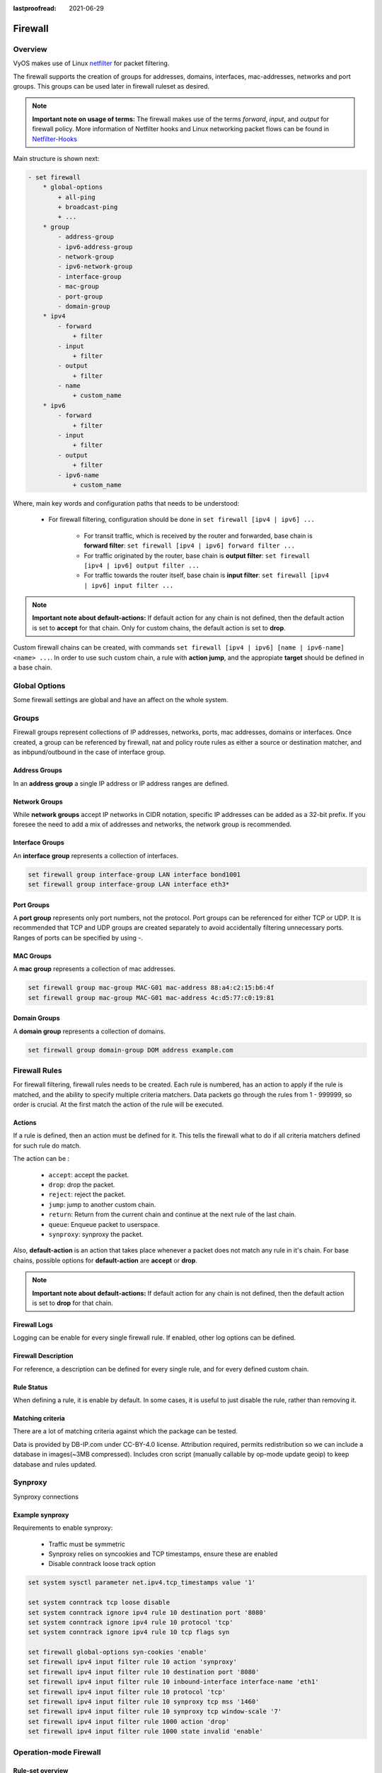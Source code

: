 :lastproofread: 2021-06-29

.. _firewall:

########
Firewall
########

********
Overview
********

VyOS makes use of Linux `netfilter <https://netfilter.org/>`_ for packet
filtering.

The firewall supports the creation of groups for addresses, domains,
interfaces, mac-addresses, networks and port groups. This groups can be used
later in firewall ruleset as desired.

.. note:: **Important note on usage of terms:**
   The firewall makes use of the terms `forward`, `input`, and `output`
   for firewall policy. More information of Netfilter hooks and Linux
   networking packet flows can be found in `Netfilter-Hooks
   <https://wiki.nftables.org/wiki-nftables/index.php/Netfilter_hooks>`_


Main structure is shown next:

.. code-block:: none

   - set firewall
       * global-options
           + all-ping
           + broadcast-ping
           + ...
       * group
           - address-group
           - ipv6-address-group
           - network-group
           - ipv6-network-group
           - interface-group
           - mac-group
           - port-group
           - domain-group
       * ipv4
           - forward
               + filter
           - input
               + filter
           - output
               + filter
           - name
               + custom_name
       * ipv6
           - forward
               + filter
           - input
               + filter
           - output
               + filter
           - ipv6-name
               + custom_name

Where, main key words and configuration paths that needs to be understood:

   * For firewall filtering, configuration should be done in ``set firewall
     [ipv4 | ipv6] ...``

      * For transit traffic, which is received by the router and forwarded,
        base chain is **forward filter**: ``set firewall [ipv4 | ipv6]
        forward filter ...``

      * For traffic originated by the router, base chain is **output filter**:
        ``set firewall [ipv4 | ipv6] output filter ...``

      * For traffic towards the router itself, base chain is **input filter**:
        ``set firewall [ipv4 | ipv6] input filter ...``

.. note:: **Important note about default-actions:**
   If default action for any chain is not defined, then the default
   action is set to **accept** for that chain. Only for custom chains,
   the default action is set to **drop**.

Custom firewall chains can be created, with commands
``set firewall [ipv4 | ipv6] [name | ipv6-name] <name> ...``. In order to use
such custom chain, a rule with **action jump**, and the appropiate **target**
should be defined in a base chain.

**************
Global Options
**************

Some firewall settings are global and have an affect on the whole system.

.. cfgcmd:: set firewall global-options all-ping [enable | disable]

   By default, when VyOS receives an ICMP echo request packet destined for
   itself, it will answer with an ICMP echo reply, unless you avoid it
   through its firewall.

   With the firewall you can set rules to accept, drop or reject ICMP in,
   out or local traffic. You can also use the general **firewall all-ping**
   command. This command affects only to LOCAL (packets destined for your
   VyOS system), not to IN or OUT traffic.

   .. note:: **firewall global-options all-ping** affects only to LOCAL
      and it always behaves in the most restrictive way

   .. code-block:: none

      set firewall global-options all-ping enable

   When the command above is set, VyOS will answer every ICMP echo request
   addressed to itself, but that will only happen if no other rule is
   applied dropping or rejecting local echo requests. In case of conflict,
   VyOS will not answer ICMP echo requests.

   .. code-block:: none

      set firewall global-options all-ping disable

   When the command above is set, VyOS will answer no ICMP echo request
   addressed to itself at all, no matter where it comes from or whether
   more specific rules are being applied to accept them.

.. cfgcmd:: set firewall global-options broadcast-ping [enable | disable]

   This setting enable or disable the response of icmp broadcast
   messages. The following system parameter will be altered:

   * ``net.ipv4.icmp_echo_ignore_broadcasts``

.. cfgcmd:: set firewall global-options ip-src-route [enable | disable]
.. cfgcmd:: set firewall global-options ipv6-src-route [enable | disable]

   This setting handle if VyOS accept packets with a source route
   option. The following system parameter will be altered:

   * ``net.ipv4.conf.all.accept_source_route``
   * ``net.ipv6.conf.all.accept_source_route``

.. cfgcmd:: set firewall global-options receive-redirects [enable | disable]
.. cfgcmd:: set firewall global-options ipv6-receive-redirects
   [enable | disable]

   enable or disable of ICMPv4 or ICMPv6 redirect messages accepted
   by VyOS. The following system parameter will be altered:

   * ``net.ipv4.conf.all.accept_redirects``
   * ``net.ipv6.conf.all.accept_redirects``

.. cfgcmd:: set firewall global-options send-redirects [enable | disable]

   enable or disable ICMPv4 redirect messages send by VyOS
   The following system parameter will be altered:

   * ``net.ipv4.conf.all.send_redirects``

.. cfgcmd:: set firewall global-options log-martians [enable | disable]

   enable or disable the logging of martian IPv4 packets.
   The following system parameter will be altered:

   * ``net.ipv4.conf.all.log_martians``

.. cfgcmd:: set firewall global-options source-validation
   [strict | loose | disable]

   Set the IPv4 source validation mode.
   The following system parameter will be altered:

   * ``net.ipv4.conf.all.rp_filter``

.. cfgcmd:: set firewall global-options syn-cookies [enable | disable]

   Enable or Disable if VyOS use IPv4 TCP SYN Cookies.
   The following system parameter will be altered:

   * ``net.ipv4.tcp_syncookies``

.. cfgcmd:: set firewall global-options twa-hazards-protection
   [enable | disable]

   Enable or Disable VyOS to be :rfc:`1337` conform.
   The following system parameter will be altered:

   * ``net.ipv4.tcp_rfc1337``

******
Groups
******

Firewall groups represent collections of IP addresses, networks, ports,
mac addresses, domains or interfaces. Once created, a group can be referenced
by firewall, nat and policy route rules as either a source or destination
matcher, and as inbpund/outbound in the case of interface group.

Address Groups
==============

In an **address group** a single IP address or IP address ranges are
defined.

.. cfgcmd::  set firewall group address-group <name> address [address |
   address range]
.. cfgcmd::  set firewall group ipv6-address-group <name> address <address>

   Define a IPv4 or a IPv6 address group

   .. code-block:: none

      set firewall group address-group ADR-INSIDE-v4 address 192.168.0.1
      set firewall group address-group ADR-INSIDE-v4 address 10.0.0.1-10.0.0.8
      set firewall group ipv6-address-group ADR-INSIDE-v6 address 2001:db8::1

.. cfgcmd::  set firewall group address-group <name> description <text>
.. cfgcmd::  set firewall group ipv6-address-group <name> description <text>

   Provide a IPv4 or IPv6 address group description

Network Groups
==============

While **network groups** accept IP networks in CIDR notation, specific
IP addresses can be added as a 32-bit prefix. If you foresee the need
to add a mix of addresses and networks, the network group is
recommended.

.. cfgcmd::  set firewall group network-group <name> network <CIDR>
.. cfgcmd::  set firewall group ipv6-network-group <name> network <CIDR>

   Define a IPv4 or IPv6 Network group.

   .. code-block:: none

      set firewall group network-group NET-INSIDE-v4 network 192.168.0.0/24
      set firewall group network-group NET-INSIDE-v4 network 192.168.1.0/24
      set firewall group ipv6-network-group NET-INSIDE-v6 network 2001:db8::/64

.. cfgcmd::  set firewall group network-group <name> description <text>
.. cfgcmd::  set firewall group ipv6-network-group <name> description <text>

   Provide an IPv4 or IPv6 network group description.

Interface Groups
================

An **interface group** represents a collection of interfaces.

.. cfgcmd::  set firewall group interface-group <name> interface <text>

   Define an interface group. Wildcard are accepted too.

.. code-block:: none

      set firewall group interface-group LAN interface bond1001
      set firewall group interface-group LAN interface eth3*

.. cfgcmd::  set firewall group interface-group <name> description <text>

   Provide an interface group description

Port Groups
===========

A **port group** represents only port numbers, not the protocol. Port
groups can be referenced for either TCP or UDP. It is recommended that
TCP and UDP groups are created separately to avoid accidentally
filtering unnecessary ports. Ranges of ports can be specified by using
`-`.

.. cfgcmd:: set firewall group port-group <name> port
   [portname | portnumber | startport-endport]

   Define a port group. A port name can be any name defined in
   /etc/services. e.g.: http

   .. code-block:: none

      set firewall group port-group PORT-TCP-SERVER1 port http
      set firewall group port-group PORT-TCP-SERVER1 port 443
      set firewall group port-group PORT-TCP-SERVER1 port 5000-5010

.. cfgcmd:: set firewall group port-group <name> description <text>

   Provide a port group description.

MAC Groups
==========

A **mac group** represents a collection of mac addresses.

.. cfgcmd::  set firewall group mac-group <name> mac-address <mac-address>

   Define a mac group.

.. code-block:: none

      set firewall group mac-group MAC-G01 mac-address 88:a4:c2:15:b6:4f
      set firewall group mac-group MAC-G01 mac-address 4c:d5:77:c0:19:81

.. cfgcmd:: set firewall group mac-group <name> description <text>

   Provide a mac group description.

Domain Groups
=============

A **domain group** represents a collection of domains.

.. cfgcmd::  set firewall group domain-group <name> address <domain>

   Define a domain group.

.. code-block:: none

      set firewall group domain-group DOM address example.com

.. cfgcmd:: set firewall group domain-group <name> description <text>

   Provide a domain group description.

**************
Firewall Rules
**************

For firewall filtering, firewall rules needs to be created. Each rule is
numbered, has an action to apply if the rule is matched, and the ability
to specify multiple criteria matchers. Data packets go through the rules
from 1 - 999999, so order is crucial. At the first match the action of the
rule will be executed.

Actions
=======

If a rule is defined, then an action must be defined for it. This tells the
firewall what to do if all criteria matchers defined for such rule do match.

The action can be :

   * ``accept``: accept the packet.

   * ``drop``: drop the packet.

   * ``reject``: reject the packet.

   * ``jump``: jump to another custom chain.

   * ``return``: Return from the current chain and continue at the next rule
     of the last chain.

   * ``queue``: Enqueue packet to userspace.

   * ``synproxy``: synproxy the packet.

.. cfgcmd:: set firewall [ipv4 | ipv6] forward filter rule <1-999999> action
   [accept | drop | jump | queue | reject | return | synproxy]
.. cfgcmd:: set firewall [ipv4 | ipv6] input filter rule <1-999999> action
   [accept | drop | jump | queue | reject | return | synproxy]
.. cfgcmd:: set firewall [ipv4 | ipv6] output filter rule <1-999999> action
   [accept | drop | jump | queue | reject | return]
.. cfgcmd:: set firewall ipv4 name <name> rule <1-999999> action
   [accept | drop | jump | queue | reject | return]
.. cfgcmd:: set firewall ipv6 ipv6-name <name> rule <1-999999> action
   [accept | drop | jump | queue | reject | return]

   This required setting defines the action of the current rule. If action is
   set to jump, then jump-target is also needed.

.. cfgcmd:: set firewall [ipv4 | ipv6] forward filter rule <1-999999>
   jump-target <text>
.. cfgcmd:: set firewall [ipv4 | ipv6] input filter rule <1-999999>
   jump-target <text>
.. cfgcmd:: set firewall [ipv4 | ipv6] output filter rule <1-999999>
   jump-target <text>
.. cfgcmd:: set firewall ipv4 name <name> rule <1-999999>
   jump-target <text>
.. cfgcmd:: set firewall ipv6 ipv6-name <name> rule <1-999999>
   jump-target <text>

   To be used only when action is set to jump. Use this command to specify
   jump target.

Also, **default-action** is an action that takes place whenever a packet does
not match any rule in it's chain. For base chains, possible options for
**default-action** are **accept** or **drop**. 

.. cfgcmd:: set firewall [ipv4 | ipv6] forward filter default-action
   [accept | drop]
.. cfgcmd:: set firewall [ipv4 | ipv6] input filter default-action
   [accept | drop]
.. cfgcmd:: set firewall [ipv4 | ipv6] output filter default-action
   [accept | drop]
.. cfgcmd:: set firewall ipv4 name <name> default-action
   [accept | drop | jump | queue | reject | return]
.. cfgcmd:: set firewall ipv6 ipv6-name <name> default-action
   [accept | drop | jump | queue | reject | return]

   This set the default action of the rule-set if no rule matched a packet
   criteria. If defacult-action is set to ``jump``, then
   ``default-jump-target`` is also needed. Note that for base chains, default
   action can only be set to ``accept`` or ``drop``, while on custom chain,
   more actions are available.

.. cfgcmd:: set firewall name <name> default-jump-target <text>
.. cfgcmd:: set firewall ipv6-name <name> default-jump-target <text>

   To be used only when ``defult-action`` is set to ``jump``. Use this
   command to specify jump target for default rule.

.. note:: **Important note about default-actions:**
   If default action for any chain is not defined, then the default
   action is set to **drop** for that chain.


Firewall Logs
=============

Logging can be enable for every single firewall rule. If enabled, other
log options can be defined. 

.. cfgcmd:: set firewall [ipv4 | ipv6] forward filter rule <1-999999> log
   [disable | enable]
.. cfgcmd:: set firewall [ipv4 | ipv6] input filter rule <1-999999> log
   [disable | enable]
.. cfgcmd:: set firewall [ipv4 | ipv6] output filter rule <1-999999> log
   [disable | enable]
.. cfgcmd:: set firewall ipv4 name <name> rule <1-999999> log
   [disable | enable]
.. cfgcmd:: set firewall ipv6 ipv6-name <name> rule <1-999999> log
   [disable | enable]

   Enable or disable logging for the matched packet.

.. cfgcmd:: set firewall ipv4 name <name> enable-default-log
.. cfgcmd:: set firewall ipv6 ipv6-name <name> enable-default-log

   Use this command to enable the logging of the default action on
   custom chains.

.. cfgcmd:: set firewall [ipv4 | ipv6] forward filter rule <1-999999>
   log-options level [emerg | alert | crit | err | warn | notice
   | info | debug]
.. cfgcmd:: set firewall [ipv4 | ipv6] input filter rule <1-999999>
   log-options level [emerg | alert | crit | err | warn | notice
   | info | debug]
.. cfgcmd:: set firewall [ipv4 | ipv6] output filter rule <1-999999>
   log-options level [emerg | alert | crit | err | warn | notice
   | info | debug]
.. cfgcmd:: set firewall ipv4 name <name> rule <1-999999>
   log-options level [emerg | alert | crit | err | warn | notice
   | info | debug]
.. cfgcmd:: set firewall ipv6 ipv6-name <name> rule <1-999999>
   log-options level [emerg | alert | crit | err | warn | notice
   | info | debug]

   Define log-level. Only applicable if rule log is enable.

.. cfgcmd:: set firewall [ipv4 | ipv6] forward filter rule <1-999999>
   log-options group <0-65535>
.. cfgcmd:: set firewall [ipv4 | ipv6] input filter rule <1-999999>
   log-options group <0-65535>
.. cfgcmd:: set firewall [ipv4 | ipv6] output filter rule <1-999999>
   log-options group <0-65535>
.. cfgcmd:: set firewall ipv4 name <name> rule <1-999999>
   log-options group <0-65535>
.. cfgcmd:: set firewall ipv6 ipv6-name <name> rule <1-999999>
   log-options group <0-65535>

   Define log group to send message to. Only applicable if rule log is enable.

.. cfgcmd:: set firewall [ipv4 | ipv6] forward filter rule <1-999999>
   log-options snapshot-length <0-9000>
.. cfgcmd:: set firewall [ipv4 | ipv6] input filter rule <1-999999>
   log-options snapshot-length <0-9000>
.. cfgcmd:: set firewall [ipv4 | ipv6] output filter rule <1-999999>
   log-options snapshot-length <0-9000>
.. cfgcmd:: set firewall ipv4 name <name> rule <1-999999>
   log-options snapshot-length <0-9000>
.. cfgcmd:: set firewall ipv6 ipv6-name <name> rule <1-999999>
   log-options snapshot-length <0-9000>

   Define length of packet payload to include in netlink message. Only
   applicable if rule log is enable and log group is defined.

.. cfgcmd:: set firewall [ipv4 | ipv6] forward filter rule <1-999999>
   log-options queue-threshold <0-65535>
.. cfgcmd:: set firewall [ipv4 | ipv6] input filter rule <1-999999>
   log-options queue-threshold <0-65535>
.. cfgcmd:: set firewall [ipv4 | ipv6] output filter rule <1-999999>
   log-options queue-threshold <0-65535>
.. cfgcmd:: set firewall ipv4 name <name> rule <1-999999>
   log-options queue-threshold <0-65535>
.. cfgcmd:: set firewall ipv6 ipv6-name <name> rule <1-999999>
   log-options queue-threshold <0-65535>

   Define number of packets to queue inside the kernel before sending them to
   userspace. Only applicable if rule log is enable and log group is defined.


Firewall Description
====================

For reference, a description can be defined for every single rule, and for
every defined custom chain.

.. cfgcmd:: set firewall ipv4 name <name> description <text>
.. cfgcmd:: set firewall ipv6 ipv6-name <name> description <text>

   Provide a rule-set description to a custom firewall chain.

.. cfgcmd:: set firewall [ipv4 | ipv6] forward filter rule <1-999999>
   description <text>
.. cfgcmd:: set firewall [ipv4 | ipv6] input filter rule <1-999999>
   description <text>
.. cfgcmd:: set firewall [ipv4 | ipv6] output filter rule <1-999999>
   description <text>

.. cfgcmd:: set firewall ipv4 name <name> rule <1-999999> description <text>
.. cfgcmd:: set firewall ipv6 ipv6-name <name> rule <1-999999> description <text>

   Provide a description for each rule.


Rule Status
===========

When defining a rule, it is enable by default. In some cases, it is useful to
just disable the rule, rather than removing it.

.. cfgcmd:: set firewall [ipv4 | ipv6] forward filter rule <1-999999> disable
.. cfgcmd:: set firewall [ipv4 | ipv6] input filter rule <1-999999> disable
.. cfgcmd:: set firewall [ipv4 | ipv6] output filter rule <1-999999> disable
.. cfgcmd:: set firewall ipv4 name <name> rule <1-999999> disable
.. cfgcmd:: set firewall ipv6 ipv6-name <name> rule <1-999999> disable

   Command for disabling a rule but keep it in the configuration.


Matching criteria
=================

There are a lot of matching criteria against which the package can be tested.

.. cfgcmd:: set firewall [ipv4 | ipv6] forward filter rule <1-999999>
   connection-status nat [destination | source]
.. cfgcmd:: set firewall [ipv4 | ipv6] input filter rule <1-999999>
   connection-status nat [destination | source]
.. cfgcmd:: set firewall [ipv4 | ipv6] output filter rule <1-999999>
   connection-status nat [destination | source]
.. cfgcmd:: set firewall ipv4 name <name> rule <1-999999>
   connection-status nat [destination | source]
.. cfgcmd:: set firewall ipv6 ipv6-name <name> rule <1-999999>
   connection-status nat [destination | source]

   Match criteria based on nat connection status.

.. cfgcmd:: set firewall [ipv4 | ipv6] forward filter rule <1-999999>
   connection-mark <1-2147483647>
.. cfgcmd:: set firewall [ipv4 | ipv6] input filter rule <1-999999>
   connection-mark <1-2147483647>
.. cfgcmd:: set firewall [ipv4 | ipv6] output filter rule <1-999999>
   connection-mark <1-2147483647>
.. cfgcmd:: set firewall ipv4 name <name> rule <1-999999>
   connection-mark <1-2147483647>
.. cfgcmd:: set firewall ipv6 ipv6-name <name> rule <1-999999>
   connection-mark <1-2147483647>

   Match criteria based on connection mark.

.. cfgcmd:: set firewall [ipv4 | ipv6] forward filter rule <1-999999>
   source address [address | addressrange | CIDR]
.. cfgcmd:: set firewall [ipv4 | ipv6] input filter rule <1-999999>
   source address [address | addressrange | CIDR]
.. cfgcmd:: set firewall [ipv4 | ipv6] output filter rule <1-999999>
   source address [address | addressrange | CIDR]
.. cfgcmd:: set firewall ipv4 name <name> rule <1-999999>
   source address [address | addressrange | CIDR]
.. cfgcmd:: set firewall ipv6 ipv6-name <name> rule <1-999999>
   source address [address | addressrange | CIDR]

.. cfgcmd:: set firewall [ipv4 | ipv6] forward filter rule <1-999999>
   destination address [address | addressrange | CIDR]
.. cfgcmd:: set firewall [ipv4 | ipv6] input filter rule <1-999999>
   destination address [address | addressrange | CIDR]
.. cfgcmd:: set firewall [ipv4 | ipv6] output filter rule <1-999999>
   destination address [address | addressrange | CIDR]
.. cfgcmd:: set firewall ipv4 name <name> rule <1-999999>
   destination address [address | addressrange | CIDR]
.. cfgcmd:: set firewall ipv6 ipv6-name <name> rule <1-999999>
   destination address [address | addressrange | CIDR]

   Match criteria based on source and/or destination address. This is similar
   to the network groups part, but here you are able to negate the matching
   addresses.

   .. code-block:: none

      set firewall ipv4 name FOO rule 50 source address 192.0.2.10-192.0.2.11
      # with a '!' the rule match everything except the specified subnet
      set firewall ipv4 input filter FOO rule 51 source address !203.0.113.0/24
      set firewall ipv6 ipv6-name FOO rule 100 source address 2001:db8::202

.. cfgcmd:: set firewall [ipv4 | ipv6] forward filter rule <1-999999>
   source address-mask [address]
.. cfgcmd:: set firewall [ipv4 | ipv6] input filter rule <1-999999>
   source address-mask [address]
.. cfgcmd:: set firewall [ipv4 | ipv6] output filter rule <1-999999>
   source address-mask [address]
.. cfgcmd:: set firewall ipv4 name <name> rule <1-999999>
   source address-mask [address]
.. cfgcmd:: set firewall ipv6 ipv6-name <name> rule <1-999999>
   source address-mask [address]

.. cfgcmd:: set firewall [ipv4 | ipv6] forward filter rule <1-999999>
   destination address-mask [address]
.. cfgcmd:: set firewall [ipv4 | ipv6] input filter rule <1-999999>
   destination address-mask [address]
.. cfgcmd:: set firewall [ipv4 | ipv6] output filter rule <1-999999>
   destination address-mask [address]
.. cfgcmd:: set firewall ipv4 name <name> rule <1-999999>
   destination address-mask [address]
.. cfgcmd:: set firewall ipv6 ipv6-name <name> rule <1-999999>
   destination address-mask [address]

   An arbitrary netmask can be applied to mask addresses to only match against
   a specific portion. This is particularly useful with IPv6 as rules will
   remain valid if the IPv6 prefix changes and the host
   portion of systems IPv6 address is static (for example, with SLAAC or
   `tokenised IPv6 addresses
   <https://datatracker.ietf.org/doc/id/draft-chown-6man-tokenised-ipv6-identifiers-02.txt>`_)
   
   This functions for both individual addresses and address groups.

   .. code-block:: none

      # Match any IPv6 address with the suffix ::0000:0000:0000:beef
      set firewall ipv6 forward filter rule 100 destination address ::beef
      set firewall ipv6 forward filter rule 100 destination address-mask ::ffff:ffff:ffff:ffff
      # Match any IPv4 address with `11` as the 2nd octet and `13` as the forth octet
      set firewall ipv4 name FOO rule 100 destination address 0.11.0.13
      set firewall ipv4 name FOO rule 100 destination address-mask 0.255.0.255
      # Address groups
      set firewall group ipv6-address-group WEBSERVERS address ::1000
      set firewall group ipv6-address-group WEBSERVERS address ::2000
      set firewall ipv6 forward filter rule 200 source group address-group WEBSERVERS
      set firewall ipv6 forward filter rule 200 source address-mask ::ffff:ffff:ffff:ffff

.. cfgcmd:: set firewall [ipv4 | ipv6] forward filter rule <1-999999>
   source fqdn <fqdn>
.. cfgcmd:: set firewall [ipv4 | ipv6] input filter rule <1-999999>
   source fqdn <fqdn>
.. cfgcmd:: set firewall [ipv4 | ipv6] output filter rule <1-999999>
   source fqdn <fqdn>
.. cfgcmd:: set firewall ipv4 name <name> rule <1-999999>
   source fqdn <fqdn>
.. cfgcmd:: set firewall ipv6 ipv6-name <name> rule <1-999999>
   source fqdn <fqdn>
.. cfgcmd:: set firewall [ipv4 | ipv6] forward filter rule <1-999999>
   destination fqdn <fqdn>
.. cfgcmd:: set firewall [ipv4 | ipv6] input filter rule <1-999999>
   destination fqdn <fqdn>
.. cfgcmd:: set firewall [ipv4 | ipv6] output filter rule <1-999999>
   destination fqdn <fqdn>
.. cfgcmd:: set firewall ipv4 name <name> rule <1-999999>
   destination fqdn <fqdn>
.. cfgcmd:: set firewall ipv6 ipv6-name <name> rule <1-999999>
   destination fqdn <fqdn>

   Specify a Fully Qualified Domain Name as source/destination matcher. Ensure
   router is able to resolve such dns query.

.. cfgcmd:: set firewall [ipv4 | ipv6] forward filter rule <1-999999>
   source geoip country-code <country>
.. cfgcmd:: set firewall [ipv4 | ipv6] input filter rule <1-999999>
   source geoip country-code <country>
.. cfgcmd:: set firewall [ipv4 | ipv6] output filter rule <1-999999>
   source geoip country-code <country>
.. cfgcmd:: set firewall ipv4 name <name> rule <1-999999>
   source geoip country-code <country>
.. cfgcmd:: set firewall ipv6 ipv6-name <name> rule <1-999999>
   source geoip country-code <country>

.. cfgcmd:: set firewall [ipv4 | ipv6] forward filter rule <1-999999>
   destination geoip country-code <country>
.. cfgcmd:: set firewall [ipv4 | ipv6] input filter rule <1-999999>
   destination geoip country-code <country>
.. cfgcmd:: set firewall [ipv4 | ipv6] output filter rule <1-999999>
   destination geoip country-code <country>
.. cfgcmd:: set firewall ipv4 name <name> rule <1-999999>
   destination geoip country-code <country>
.. cfgcmd:: set firewall ipv6 ipv6-name <name> rule <1-999999>
   destination geoip country-code <country>

.. cfgcmd:: set firewall [ipv4 | ipv6] forward filter rule <1-999999>
   source geoip inverse-match
.. cfgcmd:: set firewall [ipv4 | ipv6] input filter rule <1-999999>
   source geoip inverse-match
.. cfgcmd:: set firewall [ipv4 | ipv6] output filter rule <1-999999>
   source geoip inverse-match
.. cfgcmd:: set firewall ipv4 name <name> rule <1-999999>
   source geoip inverse-match
.. cfgcmd:: set firewall ipv6 ipv6-name <name> rule <1-999999>
   source geoip inverse-match

.. cfgcmd:: set firewall [ipv4 | ipv6] forward filter rule <1-999999>
   destination geoip inverse-match
.. cfgcmd:: set firewall [ipv4 | ipv6] input filter rule <1-999999>
   destination geoip inverse-match
.. cfgcmd:: set firewall [ipv4 | ipv6] output filter rule <1-999999>
   destination geoip inverse-match
.. cfgcmd:: set firewall ipv4 name <name> rule <1-999999>
   destination geoip inverse-match
.. cfgcmd:: set firewall ipv6 ipv6-name <name> rule <1-999999>
   destination geoip inverse-match

   Match IP addresses based on its geolocation. More info: `geoip matching
   <https://wiki.nftables.org/wiki-nftables/index.php/GeoIP_matching>`_.
   Use inverse-match to match anything except the given country-codes.

Data is provided by DB-IP.com under CC-BY-4.0 license. Attribution required,
permits redistribution so we can include a database in images(~3MB
compressed). Includes cron script (manually callable by op-mode update
geoip) to keep database and rules updated.


.. cfgcmd:: set firewall [ipv4 | ipv6] forward filter rule <1-999999>
   source mac-address <mac-address>
.. cfgcmd:: set firewall [ipv4 | ipv6] input filter rule <1-999999>
   source mac-address <mac-address>
.. cfgcmd:: set firewall [ipv4 | ipv6] output filter rule <1-999999>
   source mac-address <mac-address>
.. cfgcmd:: set firewall ipv4 name <name> rule <1-999999>
   source mac-address <mac-address>
.. cfgcmd:: set firewall ipv6 ipv6-name <name> rule <1-999999>
   source mac-address <mac-address>

   Only in the source criteria, you can specify a mac-address.

   .. code-block:: none

      set firewall ipv4 input filter rule 100 source mac-address 00:53:00:11:22:33
      set firewall ipv4 input filter rule 101 source mac-address !00:53:00:aa:12:34


.. cfgcmd:: set firewall [ipv4 | ipv6] forward filter rule <1-999999>
   source port [1-65535 | portname | start-end]
.. cfgcmd:: set firewall [ipv4 | ipv6] input filter rule <1-999999>
   source port [1-65535 | portname | start-end]
.. cfgcmd:: set firewall [ipv4 | ipv6] output filter rule <1-999999>
   source port [1-65535 | portname | start-end]
.. cfgcmd:: set firewall ipv4 name <name> rule <1-999999>
   source port [1-65535 | portname | start-end]
.. cfgcmd:: set firewall ipv6 ipv6-name <name> rule <1-999999>
   source port [1-65535 | portname | start-end]

.. cfgcmd:: set firewall [ipv4 | ipv6] forward filter rule <1-999999>
   destination port [1-65535 | portname | start-end]
.. cfgcmd:: set firewall [ipv4 | ipv6] input filter rule <1-999999>
   destination port [1-65535 | portname | start-end]
.. cfgcmd:: set firewall [ipv4 | ipv6] output filter rule <1-999999>
   destination port [1-65535 | portname | start-end]
.. cfgcmd:: set firewall ipv4 name <name> rule <1-999999>
   destination port [1-65535 | portname | start-end]
.. cfgcmd:: set firewall ipv6 ipv6-name <name> rule <1-999999>
   destination port [1-65535 | portname | start-end]

   A port can be set with a port number or a name which is here
   defined: ``/etc/services``.

   .. code-block:: none

      set firewall ipv4 forward filter rule 10 source port '22'
      set firewall ipv4 forward filter rule 11 source port '!http'
      set firewall ipv4 forward filter rule 12 source port 'https'

   Multiple source ports can be specified as a comma-separated list.
   The whole list can also be "negated" using ``!``. For example:

   .. code-block:: none

      set firewall ipv6 forward filter rule 10 source port '!22,https,3333-3338'

.. cfgcmd:: set firewall [ipv4 | ipv6] forward filter rule <1-999999>
   source group address-group <name | !name>
.. cfgcmd:: set firewall [ipv4 | ipv6] input filter rule <1-999999>
   source group address-group <name | !name>
.. cfgcmd:: set firewall [ipv4 | ipv6] output filter rule <1-999999>
   source group address-group <name | !name>
.. cfgcmd:: set firewall ipv4 name <name> rule <1-999999>
   source group address-group <name | !name>
.. cfgcmd:: set firewall ipv6 ipv6-name <name> rule <1-999999>
   source group address-group <name | !name>

.. cfgcmd:: set firewall [ipv4 | ipv6] forward filter rule <1-999999>
   destination group address-group <name | !name>
.. cfgcmd:: set firewall [ipv4 | ipv6] input filter rule <1-999999>
   destination group address-group <name | !name>
.. cfgcmd:: set firewall [ipv4 | ipv6] output filter rule <1-999999>
   destination group address-group <name | !name>
.. cfgcmd:: set firewall ipv4 name <name> rule <1-999999>
   destination group address-group <name | !name>
.. cfgcmd:: set firewall ipv6 ipv6-name <name> rule <1-999999>
   destination group address-group <name | !name>

   Use a specific address-group. Prepend character ``!`` for inverted matching
   criteria.

.. cfgcmd:: set firewall [ipv4 | ipv6] forward filter rule <1-999999>
   source group network-group <name | !name>
.. cfgcmd:: set firewall [ipv4 | ipv6] input filter rule <1-999999>
   source group network-group <name | !name>
.. cfgcmd:: set firewall [ipv4 | ipv6] output filter rule <1-999999>
   source group network-group <name | !name>
.. cfgcmd:: set firewall ipv4 name <name> rule <1-999999>
   source group network-group <name | !name>
.. cfgcmd:: set firewall ipv6 ipv6-name <name> rule <1-999999>
   source group network-group <name | !name>

.. cfgcmd:: set firewall [ipv4 | ipv6] forward filter rule <1-999999>
   destination group network-group <name | !name>
.. cfgcmd:: set firewall [ipv4 | ipv6] input filter rule <1-999999>
   destination group network-group <name | !name>
.. cfgcmd:: set firewall [ipv4 | ipv6] output filter rule <1-999999>
   destination group network-group <name | !name>
.. cfgcmd:: set firewall ipv4 name <name> rule <1-999999>
   destination group network-group <name | !name>
.. cfgcmd:: set firewall ipv6 ipv6-name <name> rule <1-999999>
   destination group network-group <name | !name>

   Use a specific network-group. Prepend character ``!`` for inverted matching
   criteria.

.. cfgcmd:: set firewall [ipv4 | ipv6] forward filter rule <1-999999>
   source group port-group <name | !name>
.. cfgcmd:: set firewall [ipv4 | ipv6] input filter rule <1-999999>
   source group port-group <name | !name>
.. cfgcmd:: set firewall [ipv4 | ipv6] output filter rule <1-999999>
   source group port-group <name | !name>
.. cfgcmd:: set firewall ipv4 name <name> rule <1-999999>
   source group port-group <name | !name>
.. cfgcmd:: set firewall ipv6 ipv6-name <name> rule <1-999999>
   source group port-group <name | !name>

.. cfgcmd:: set firewall [ipv4 | ipv6] forward filter rule <1-999999>
   destination group port-group <name | !name>
.. cfgcmd:: set firewall [ipv4 | ipv6] input filter rule <1-999999>
   destination group port-group <name | !name>
.. cfgcmd:: set firewall [ipv4 | ipv6] output filter rule <1-999999>
   destination group port-group <name | !name>
.. cfgcmd:: set firewall ipv4 name <name> rule <1-999999>
   destination group port-group <name | !name>
.. cfgcmd:: set firewall ipv6 ipv6-name <name> rule <1-999999>
   destination group port-group <name | !name>

   Use a specific port-group. Prepend character ``!`` for inverted matching
   criteria.

.. cfgcmd:: set firewall [ipv4 | ipv6] forward filter rule <1-999999>
   source group domain-group <name | !name>
.. cfgcmd:: set firewall [ipv4 | ipv6] input filter rule <1-999999>
   source group domain-group <name | !name>
.. cfgcmd:: set firewall [ipv4 | ipv6] output filter rule <1-999999>
   source group domain-group <name | !name>
.. cfgcmd:: set firewall ipv4 name <name> rule <1-999999>
   source group domain-group <name | !name>
.. cfgcmd:: set firewall ipv6 ipv6-name <name> rule <1-999999>
   source group domain-group <name | !name>

.. cfgcmd:: set firewall [ipv4 | ipv6] forward filter rule <1-999999>
   destination group domain-group <name | !name>
.. cfgcmd:: set firewall [ipv4 | ipv6] input filter rule <1-999999>
   destination group domain-group <name | !name>
.. cfgcmd:: set firewall [ipv4 | ipv6] output filter rule <1-999999>
   destination group domain-group <name | !name>
.. cfgcmd:: set firewall ipv4 name <name> rule <1-999999>
   destination group domain-group <name | !name>
.. cfgcmd:: set firewall ipv6 ipv6-name <name> rule <1-999999>
   destination group domain-group <name | !name>

   Use a specific domain-group. Prepend character ``!`` for inverted matching
   criteria.

.. cfgcmd:: set firewall [ipv4 | ipv6] forward filter rule <1-999999>
   source group mac-group <name | !name>
.. cfgcmd:: set firewall [ipv4 | ipv6] input filter rule <1-999999>
   source group mac-group <name | !name>
.. cfgcmd:: set firewall [ipv4 | ipv6] output filter rule <1-999999>
   source group mac-group <name | !name>
.. cfgcmd:: set firewall ipv4 name <name> rule <1-999999>
   source group mac-group <name | !name>
.. cfgcmd:: set firewall ipv6 ipv6-name <name> rule <1-999999>
   source group mac-group <name | !name>

.. cfgcmd:: set firewall [ipv4 | ipv6] forward filter rule <1-999999>
   destination group mac-group <name | !name>
.. cfgcmd:: set firewall [ipv4 | ipv6] input filter rule <1-999999>
   destination group mac-group <name | !name>
.. cfgcmd:: set firewall [ipv4 | ipv6] output filter rule <1-999999>
   destination group mac-group <name | !name>
.. cfgcmd:: set firewall ipv4 name <name> rule <1-999999>
   destination group mac-group <name | !name>
.. cfgcmd:: set firewall ipv6 ipv6-name <name> rule <1-999999>
   destination group mac-group <name | !name>

   Use a specific mac-group. Prepend character ``!`` for inverted matching
   criteria.

.. cfgcmd:: set firewall [ipv4 | ipv6] forward filter rule <1-999999>
   dscp [0-63 | start-end]
.. cfgcmd:: set firewall [ipv4 | ipv6] input filter rule <1-999999>
   dscp [0-63 | start-end]
.. cfgcmd:: set firewall [ipv4 | ipv6] output filter rule <1-999999>
   dscp [0-63 | start-end]
.. cfgcmd:: set firewall ipv4 name <name> rule <1-999999>
   dscp [0-63 | start-end]
.. cfgcmd:: set firewall ipv6 ipv6-name <name> rule <1-999999>
   dscp [0-63 | start-end]

.. cfgcmd:: set firewall [ipv4 | ipv6] forward filter rule <1-999999>
   dscp-exclude [0-63 | start-end]
.. cfgcmd:: set firewall [ipv4 | ipv6] input filter rule <1-999999>
   dscp-exclude [0-63 | start-end]
.. cfgcmd:: set firewall [ipv4 | ipv6] output filter rule <1-999999>
   dscp-exclude [0-63 | start-end]
.. cfgcmd:: set firewall ipv4 name <name> rule <1-999999>
   dscp-exclude [0-63 | start-end]
.. cfgcmd:: set firewall ipv6 ipv6-name <name> rule <1-999999>
   dscp-exclude [0-63 | start-end]

   Match based on dscp value.

.. cfgcmd:: set firewall [ipv4 | ipv6] forward filter rule <1-999999>
   fragment [match-frag | match-non-frag]
.. cfgcmd:: set firewall [ipv4 | ipv6] input filter rule <1-999999>
   fragment [match-frag | match-non-frag]
.. cfgcmd:: set firewall [ipv4 | ipv6] output filter rule <1-999999>
   fragment [match-frag | match-non-frag]
.. cfgcmd:: set firewall ipv4 name <name> rule <1-999999>
   fragment [match-frag | match-non-frag]
.. cfgcmd:: set firewall ipv6 ipv6-name <name> rule <1-999999>
   fragment [match-frag | match-non-frag]

   Match based on fragment criteria.

.. cfgcmd:: set firewall ipv4 forward filter rule <1-999999>
   icmp [code | type] <0-255>
.. cfgcmd:: set firewall ipv4 input filter rule <1-999999>
   icmp [code | type] <0-255>
.. cfgcmd:: set firewall ipv4 output filter rule <1-999999>
   icmp [code | type] <0-255>
.. cfgcmd:: set firewall ipv4 name <name> rule <1-999999>
   icmp [code | type] <0-255>
.. cfgcmd:: set firewall ipv6 forward filter rule <1-999999>
   icmpv6 [code | type] <0-255>
.. cfgcmd:: set firewall ipv6 input filter rule <1-999999>
   icmpv6 [code | type] <0-255>
.. cfgcmd:: set firewall ipv6 output filter rule <1-999999>
   icmpv6 [code | type] <0-255>
.. cfgcmd:: set firewall ipv6 ipv6-name <name> rule <1-999999>
   icmpv6 [code | type] <0-255>

   Match based on icmp|icmpv6 code and type.

.. cfgcmd:: set firewall ipv4 forward filter rule <1-999999>
   icmp type-name <text>
.. cfgcmd:: set firewall ipv4 input filter rule <1-999999>
   icmp type-name <text>
.. cfgcmd:: set firewall ipv4 output filter rule <1-999999>
   icmp type-name <text>
.. cfgcmd:: set firewall ipv4 name <name> rule <1-999999>
   icmp type-name <text>
.. cfgcmd:: set firewall ipv6 forward filter rule <1-999999>
   icmpv6 type-name <text>
.. cfgcmd:: set firewall ipv6 input filter rule <1-999999>
   icmpv6 type-name <text>
.. cfgcmd:: set firewall ipv6 output filter rule <1-999999>
   icmpv6 type-name <text>
.. cfgcmd:: set firewall ipv6 ipv6-name <name> rule <1-999999>
   icmpv6 type-name <text>

   Match based on icmp|icmpv6 type-name criteria. Use tab for information
   about what **type-name** criteria are supported.

.. cfgcmd:: set firewall [ipv4 | ipv6] forward filter rule <1-999999>
   inbound-interface <iface>
.. cfgcmd:: set firewall [ipv4 | ipv6] input filter rule <1-999999>
   inbound-interface <iface>
.. cfgcmd:: set firewall ipv4 name <name> rule <1-999999>
   inbound-interface <iface>
.. cfgcmd:: set firewall ipv6 ipv6-name <name> rule <1-999999>
   inbound-interface <iface>

   Match based on inbound interface. Wilcard ``*`` can be used.
   For example: ``eth2*``

.. cfgcmd:: set firewall [ipv4 | ipv6] forward filter rule <1-999999>
   outbound-interface <iface>
.. cfgcmd:: set firewall [ipv4 | ipv6] output filter rule <1-999999>
   outbound-interface <iface>
.. cfgcmd:: set firewall ipv4 name <name> rule <1-999999>
   outbound-interface <iface>
.. cfgcmd:: set firewall ipv6 ipv6-name <name> rule <1-999999>
   outbound-interface <iface>

   Match based on outbound interface. Wilcard ``*`` can be used.
   For example: ``eth2*``

.. cfgcmd:: set firewall [ipv4 | ipv6] forward filter rule <1-999999>
   ipsec [match-ipsec | match-none]
.. cfgcmd:: set firewall [ipv4 | ipv6] input filter rule <1-999999>
   ipsec [match-ipsec | match-none]
.. cfgcmd:: set firewall [ipv4 | ipv6] output filter rule <1-999999>
   ipsec [match-ipsec | match-none]
.. cfgcmd:: set firewall ipv4 name <name> rule <1-999999>
   ipsec [match-ipsec | match-none]
.. cfgcmd:: set firewall ipv6 ipv6-name <name> rule <1-999999>
   ipsec [match-ipsec | match-none]

   Match based on ipsec criteria.

.. cfgcmd:: set firewall [ipv4 | ipv6] forward filter rule <1-999999>
   limit burst <0-4294967295>
.. cfgcmd:: set firewall [ipv4 | ipv6] input filter rule <1-999999>
   limit burst <0-4294967295>
.. cfgcmd:: set firewall [ipv4 | ipv6] output filter rule <1-999999>
   limit burst <0-4294967295>
.. cfgcmd:: set firewall ipv4 name <name> rule <1-999999>
   limit burst <0-4294967295>
.. cfgcmd:: set firewall ipv6 ipv6-name <name> rule <1-999999>
   limit burst <0-4294967295>

   Match based on the maximum number of packets to allow in excess of rate.

.. cfgcmd:: set firewall [ipv4 | ipv6] forward filter rule <1-999999>
   limit rate <text>
.. cfgcmd:: set firewall [ipv4 | ipv6] input filter rule <1-999999>
   limit rate <text>
.. cfgcmd:: set firewall [ipv4 | ipv6] output filter rule <1-999999>
   limit rate <text>
.. cfgcmd:: set firewall ipv4 name <name> rule <1-999999>
   limit rate <text>
.. cfgcmd:: set firewall ipv6 ipv6-name <name> rule <1-999999>
   limit rate <text>

   Match based on the maximum average rate, specified as **integer/unit**.
   For example **5/minutes**

.. cfgcmd:: set firewall [ipv4 | ipv6] forward filter rule <1-999999>
   packet-length <text>
.. cfgcmd:: set firewall [ipv4 | ipv6] input filter rule <1-999999>
   packet-length <text>
.. cfgcmd:: set firewall [ipv4 | ipv6] output filter rule <1-999999>
   packet-length <text>
.. cfgcmd:: set firewall ipv4 name <name> rule <1-999999>
   packet-length <text>
.. cfgcmd:: set firewall ipv6 ipv6-name <name> rule <1-999999>
   packet-length <text>

.. cfgcmd:: set firewall [ipv4 | ipv6] forward filter rule <1-999999>
   packet-length-exclude <text>
.. cfgcmd:: set firewall [ipv4 | ipv6] input filter rule <1-999999>
   packet-length-exclude <text>
.. cfgcmd:: set firewall [ipv4 | ipv6] output filter rule <1-999999>
   packet-length-exclude <text>
.. cfgcmd:: set firewall ipv4 name <name> rule <1-999999>
   packet-length-exclude <text>
.. cfgcmd:: set firewall ipv6 ipv6-name <name> rule <1-999999>
   packet-length-exclude <text>

   Match based on packet length criteria. Multiple values from 1 to 65535
   and ranges are supported.

.. cfgcmd:: set firewall [ipv4 | ipv6] forward filter rule <1-999999>
   packet-type [broadcast | host | multicast | other]
.. cfgcmd:: set firewall [ipv4 | ipv6] input filter rule <1-999999>
   packet-type [broadcast | host | multicast | other]
.. cfgcmd:: set firewall [ipv4 | ipv6] output filter rule <1-999999>
   packet-type [broadcast | host | multicast | other]
.. cfgcmd:: set firewall ipv4 name <name> rule <1-999999>
   packet-type [broadcast | host | multicast | other]
.. cfgcmd:: set firewall ipv6 ipv6-name <name> rule <1-999999>
   packet-type [broadcast | host | multicast | other]

   Match based on packet type criteria.

.. cfgcmd:: set firewall [ipv4 | ipv6] forward filter rule <1-999999>
   protocol [<text> | <0-255> | all | tcp_udp]
.. cfgcmd:: set firewall [ipv4 | ipv6] input filter rule <1-999999>
   protocol [<text> | <0-255> | all | tcp_udp]
.. cfgcmd:: set firewall [ipv4 | ipv6] output filter rule <1-999999>
   protocol [<text> | <0-255> | all | tcp_udp]
.. cfgcmd:: set firewall ipv4 name <name> rule <1-999999>
   protocol [<text> | <0-255> | all | tcp_udp]
.. cfgcmd:: set firewall ipv6 ipv6-name <name> rule <1-999999>
   protocol [<text> | <0-255> | all | tcp_udp]

   Match a protocol criteria. A protocol number or a name which is here
   defined: ``/etc/protocols``.
   Special names are ``all`` for all protocols and ``tcp_udp`` for tcp and udp
   based packets. The ``!`` negate the selected protocol.

   .. code-block:: none

      set firewall ipv4 forward fitler rule 10 protocol tcp_udp
      set firewall ipv4 forward fitler rule 11 protocol !tcp_udp
      set firewall ipv6 input filter rule 10 protocol tcp

.. cfgcmd:: set firewall [ipv4 | ipv6] forward filter rule <1-999999>
   recent count <1-255>
.. cfgcmd:: set firewall [ipv4 | ipv6] input filter rule <1-999999>
   recent count <1-255>
.. cfgcmd:: set firewall [ipv4 | ipv6] output filter rule <1-999999>
   recent count <1-255>
.. cfgcmd:: set firewall ipv4 name <name> rule <1-999999>
   recent count <1-255>
.. cfgcmd:: set firewall ipv6 ipv6-name <name> rule <1-999999>
   recent count <1-255>

.. cfgcmd:: set firewall [ipv4 | ipv6] forward filter rule <1-999999>
   recent time [second | minute | hour]
.. cfgcmd:: set firewall [ipv4 | ipv6] input filter rule <1-999999>
   recent time [second | minute | hour]
.. cfgcmd:: set firewall [ipv4 | ipv6] output filter rule <1-999999>
   recent time [second | minute | hour]
.. cfgcmd:: set firewall ipv4 name <name> rule <1-999999>
   recent time [second | minute | hour]
.. cfgcmd:: set firewall ipv6 ipv6-name <name> rule <1-999999>
   recent time [second | minute | hour]

   Match bases on recently seen sources.

.. cfgcmd:: set firewall [ipv4 | ipv6] forward filter rule <1-999999>
   tcp flags <text>
.. cfgcmd:: set firewall [ipv4 | ipv6] input filter rule <1-999999>
   tcp flags <text>
.. cfgcmd:: set firewall [ipv4 | ipv6] output filter rule <1-999999>
   tcp flags <text>
.. cfgcmd:: set firewall ipv4 name <name> rule <1-999999>
   tcp flags <text>
.. cfgcmd:: set firewall ipv6 ipv6-name <name> rule <1-999999>
   tcp flags <text>

   Allowed values fpr TCP flags: ``SYN``, ``ACK``, ``FIN``, ``RST``, ``URG``,
   ``PSH``, ``ALL`` When specifying more than one flag, flags should be comma
   separated. The ``!`` negate the selected protocol.

   .. code-block:: none

      set firewall ipv4 input filter rule 10 tcp flags 'ACK'
      set firewall ipv4 input filter rule 12 tcp flags 'SYN'
      set firewall ipv4 input filter rule 13 tcp flags 'SYN,!ACK,!FIN,!RST'

.. cfgcmd:: set firewall [ipv4 | ipv6] forward filter rule <1-999999>
   state [established | invalid | new | related] [enable | disable]
.. cfgcmd:: set firewall [ipv4 | ipv6] input filter rule <1-999999>
   state [established | invalid | new | related] [enable | disable]
.. cfgcmd:: set firewall [ipv4 | ipv6] output filter rule <1-999999>
   state [established | invalid | new | related] [enable | disable]
.. cfgcmd:: set firewall ipv4 name <name> rule <1-999999>
   state [established | invalid | new | related] [enable | disable]
.. cfgcmd:: set firewall ipv6 ipv6-name <name> rule <1-999999>
   state [established | invalid | new | related] [enable | disable]

   Match against the state of a packet.

.. cfgcmd:: set firewall [ipv4 | ipv6] forward filter rule <1-999999>
   time startdate <text>
.. cfgcmd:: set firewall [ipv4 | ipv6] input filter rule <1-999999>
   time startdate <text>
.. cfgcmd:: set firewall [ipv4 | ipv6] output filter rule <1-999999>
   time startdate <text>
.. cfgcmd:: set firewall ipv4 name <name> rule <1-999999>
   time startdate <text>
.. cfgcmd:: set firewall ipv6 ipv6-name <name> rule <1-999999>
   time startdate <text>
.. cfgcmd:: set firewall [ipv4 | ipv6] forward filter rule <1-999999>
   time starttime <text>
.. cfgcmd:: set firewall [ipv4 | ipv6] input filter rule <1-999999>
   time starttime <text>
.. cfgcmd:: set firewall [ipv4 | ipv6] output filter rule <1-999999>
   time starttime <text>
.. cfgcmd:: set firewall ipv4 name <name> rule <1-999999>
   time starttime <text>
.. cfgcmd:: set firewall ipv6 ipv6-name <name> rule <1-999999>
   time starttime <text>
.. cfgcmd:: set firewall [ipv4 | ipv6] forward filter rule <1-999999>
   time stopdate <text>
.. cfgcmd:: set firewall [ipv4 | ipv6] input filter rule <1-999999>
   time stopdate <text>
.. cfgcmd:: set firewall [ipv4 | ipv6] output filter rule <1-999999>
   time stopdate <text>
.. cfgcmd:: set firewall ipv4 name <name> rule <1-999999>
   time stopdate <text>
.. cfgcmd:: set firewall ipv6 ipv6-name <name> rule <1-999999>
   time stopdate <text>
.. cfgcmd:: set firewall [ipv4 | ipv6] forward filter rule <1-999999>
   time stoptime <text>
.. cfgcmd:: set firewall [ipv4 | ipv6] input filter rule <1-999999>
   time stoptime <text>
.. cfgcmd:: set firewall [ipv4 | ipv6] output filter rule <1-999999>
   time stoptime <text>
.. cfgcmd:: set firewall ipv4 name <name> rule <1-999999>
   time stoptime <text>
.. cfgcmd:: set firewall ipv6 ipv6-name <name> rule <1-999999>
   time stoptime <text>
.. cfgcmd:: set firewall [ipv4 | ipv6] forward filter rule <1-999999>
   time weekdays <text>
.. cfgcmd:: set firewall [ipv4 | ipv6] input filter rule <1-999999>
   time weekdays <text>
.. cfgcmd:: set firewall [ipv4 | ipv6] output filter rule <1-999999>
   time weekdays <text>
.. cfgcmd:: set firewall ipv4 name <name> rule <1-999999>
   time weekdays <text>
.. cfgcmd:: set firewall ipv6 ipv6-name <name> rule <1-999999>
   time weekdays <text>

   Time to match the defined rule.

.. cfgcmd:: set firewall ipv4 forward filter rule <1-999999>
   ttl <eq | gt | lt> <0-255>
.. cfgcmd:: set firewall ipv4 input filter rule <1-999999>
   ttl <eq | gt | lt> <0-255>
.. cfgcmd:: set firewall ipv4 output filter rule <1-999999>
   ttl <eq | gt | lt> <0-255>
.. cfgcmd:: set firewall ipv4 name <name> rule <1-999999>
   ttl <eq | gt | lt> <0-255>

   Match time to live parameter, where 'eq' stands for 'equal'; 'gt' stands for
   'greater than', and 'lt' stands for 'less than'.

.. cfgcmd:: set firewall ipv6 forward filter rule <1-999999>
   hop-limit <eq | gt | lt> <0-255>
.. cfgcmd:: set firewall ipv6 input filter rule <1-999999>
   hop-limit <eq | gt | lt> <0-255>
.. cfgcmd:: set firewall ipv6 output filter rule <1-999999>
   hop-limit <eq | gt | lt> <0-255>
.. cfgcmd:: set firewall ipv6 ipv6-name <name> rule <1-999999>
   hop-limit <eq | gt | lt> <0-255>

   Match hop-limit parameter, where 'eq' stands for 'equal'; 'gt' stands for
   'greater than', and 'lt' stands for 'less than'.

.. cfgcmd:: set firewall [ipv4 | ipv6] forward filter rule <1-999999>
   recent count <1-255>
.. cfgcmd:: set firewall [ipv4 | ipv6] input filter rule <1-999999>
   recent count <1-255>
.. cfgcmd:: set firewall [ipv4 | ipv6] output filter rule <1-999999>
   recent count <1-255>
.. cfgcmd:: set firewall ipv4 name <name> rule <1-999999>
   recent count <1-255>
.. cfgcmd:: set firewall ipv6 ipv6-name <name> rule <1-999999>
   recent count <1-255>

.. cfgcmd:: set firewall [ipv4 | ipv6] forward filter rule <1-999999>
   recent time <second | minute | hour>
.. cfgcmd:: set firewall [ipv4 | ipv6] input filter rule <1-999999>
   recent time <second | minute | hour>
.. cfgcmd:: set firewall [ipv4 | ipv6] output filter rule <1-999999>
   recent time <second | minute | hour>
.. cfgcmd:: set firewall ipv4 name <name> rule <1-999999>
   recent time <second | minute | hour>
.. cfgcmd:: set firewall ipv6 ipv6-name <name> rule <1-999999>
   recent time <second | minute | hour>

   Match when 'count' amount of connections are seen within 'time'. These
   matching criteria can be used to block brute-force attempts.

********
Synproxy
********
Synproxy connections

.. cfgcmd:: set firewall [ipv4 | ipv6] [input | forward] filter rule <1-999999> action synproxy
.. cfgcmd:: set firewall [ipv4 | ipv6] [input | forward] filter rule <1-999999> protocol tcp
.. cfgcmd:: set firewall [ipv4 | ipv6] [input | forward] filter rule <1-999999> synproxy tcp mss <501-65535>

    Set TCP-MSS (maximum segment size) for the connection

.. cfgcmd:: set firewall [ipv4 | ipv6] [input | forward] filter rule <1-999999> synproxy tcp window-scale <1-14>

    Set the window scale factor for TCP window scaling

Example synproxy
================
Requirements to enable synproxy:

  * Traffic must be symmetric
  * Synproxy relies on syncookies and TCP timestamps, ensure these are enabled
  * Disable conntrack loose track option

.. code-block:: none

  set system sysctl parameter net.ipv4.tcp_timestamps value '1'

  set system conntrack tcp loose disable
  set system conntrack ignore ipv4 rule 10 destination port '8080'
  set system conntrack ignore ipv4 rule 10 protocol 'tcp'
  set system conntrack ignore ipv4 rule 10 tcp flags syn

  set firewall global-options syn-cookies 'enable'
  set firewall ipv4 input filter rule 10 action 'synproxy'
  set firewall ipv4 input filter rule 10 destination port '8080'
  set firewall ipv4 input filter rule 10 inbound-interface interface-name 'eth1'
  set firewall ipv4 input filter rule 10 protocol 'tcp'
  set firewall ipv4 input filter rule 10 synproxy tcp mss '1460'
  set firewall ipv4 input filter rule 10 synproxy tcp window-scale '7'
  set firewall ipv4 input filter rule 1000 action 'drop'
  set firewall ipv4 input filter rule 1000 state invalid 'enable'


***********************
Operation-mode Firewall
***********************

Rule-set overview
=================

.. opcmd:: show firewall

   This will show you a basic firewall overview

   .. code-block:: none

      vyos@vyos:~$ show firewall 
      Rulesets Information

      ---------------------------------
      IPv4 Firewall "forward filter"

      Rule     Action    Protocol      Packets    Bytes  Conditions
      -------  --------  ----------  ---------  -------  -----------------------------------------
      5        jump      all                 0        0  iifname "eth1"  jump NAME_VyOS_MANAGEMENT
      10       jump      all                 0        0  oifname "eth1"  jump NAME_WAN_IN
      15       jump      all                 0        0  iifname "eth3"  jump NAME_WAN_IN
      default  accept    all

      ---------------------------------
      IPv4 Firewall "name VyOS_MANAGEMENT"

      Rule     Action    Protocol      Packets    Bytes  Conditions
      -------  --------  ----------  ---------  -------  --------------------------------
      5        accept    all                 0        0  ct state established  accept
      10       drop      all                 0        0  ct state invalid
      20       accept    all                 0        0  ip saddr @A_GOOD_GUYS  accept
      30       accept    all                 0        0  ip saddr @N_ENTIRE_RANGE  accept
      40       accept    all                 0        0  ip saddr @A_VyOS_SERVERS  accept
      50       accept    icmp                0        0  meta l4proto icmp  accept
      default  drop      all                 0        0

      ---------------------------------
      IPv6 Firewall "forward filter"

      Rule     Action    Protocol
      -------  --------  ----------
      5        jump      all
      10       jump      all
      15       jump      all
      default  accept    all

      ---------------------------------
      IPv6 Firewall "input filter"

      Rule     Action    Protocol
      -------  --------  ----------
      5        jump      all
      default  accept    all

      ---------------------------------
      IPv6 Firewall "ipv6_name IPV6-VyOS_MANAGEMENT"

      Rule     Action    Protocol
      -------  --------  ----------
      5        accept    all
      10       drop      all
      20       accept    all
      30       accept    all
      40       accept    all
      50       accept    ipv6-icmp
      default  drop      all

.. opcmd:: show firewall summary

   This will show you a summary of rule-sets and groups

   .. code-block:: none

      vyos@vyos:~$ show firewall summary 
      Ruleset Summary

      IPv6 Ruleset:

      Ruleset Hook    Ruleset Priority      Description
      --------------  --------------------  -------------------------
      forward         filter
      input           filter
      ipv6_name       IPV6-VyOS_MANAGEMENT
      ipv6_name       IPV6-WAN_IN           PUBLIC_INTERNET

      IPv4 Ruleset:

      Ruleset Hook    Ruleset Priority    Description
      --------------  ------------------  -------------------------
      forward         filter
      input           filter
      name            VyOS_MANAGEMENT
      name            WAN_IN              PUBLIC_INTERNET

      Firewall Groups

      Name                     Type                References               Members
      -----------------------  ------------------  -----------------------  ----------------
      PBX                      address_group       WAN_IN-100               198.51.100.77
      SERVERS                  address_group       WAN_IN-110               192.0.2.10
                                                   WAN_IN-111               192.0.2.11
                                                   WAN_IN-112               192.0.2.12
                                                   WAN_IN-120
                                                   WAN_IN-121
                                                   WAN_IN-122
      SUPPORT                  address_group       VyOS_MANAGEMENT-20       192.168.1.2
                                                   WAN_IN-20
      PHONE_VPN_SERVERS        address_group       WAN_IN-160               10.6.32.2
      PINGABLE_ADRESSES        address_group       WAN_IN-170               192.168.5.2
                                                   WAN_IN-171
      PBX                      ipv6_address_group  IPV6-WAN_IN-100          2001:db8::1
      SERVERS                  ipv6_address_group  IPV6-WAN_IN-110          2001:db8::2
                                                   IPV6-WAN_IN-111          2001:db8::3
                                                   IPV6-WAN_IN-112          2001:db8::4
                                                   IPV6-WAN_IN-120
                                                   IPV6-WAN_IN-121
                                                   IPV6-WAN_IN-122
      SUPPORT                  ipv6_address_group  IPV6-VyOS_MANAGEMENT-20  2001:db8::5
                                                   IPV6-WAN_IN-20


.. opcmd:: show firewall [ipv4 | ipv6] [forward | input | output] filter

.. opcmd:: show firewall ipv4 name <name>

.. opcmd:: show firewall ipv6 ipv6-name <name>

   This command will give an overview of a single rule-set.

   .. code-block:: none

      vyos@vyos:~$ show firewall ipv4 input filter 
      Ruleset Information

      ---------------------------------
      IPv4 Firewall "input filter"

      Rule     Action    Protocol      Packets    Bytes  Conditions
      -------  --------  ----------  ---------  -------  -----------------------------------------
      5        jump      all                 0        0  iifname "eth2"  jump NAME_VyOS_MANAGEMENT
      default  accept    all

.. opcmd:: show firewall [ipv4 | ipv6] [forward | input | output]
   filter rule <1-999999>

.. opcmd:: show firewall ipv4 name <name> rule <1-999999>

.. opcmd:: show firewall ipv6 ipv6-name <name> rule <1-999999>

   This command will give an overview of a rule in a single rule-set

.. opcmd:: show firewall group <name>

   Overview of defined groups. You see the type, the members, and where the
   group is used.

   .. code-block:: none

      vyos@vyos:~$ show firewall group LAN 
      Firewall Groups

      Name          Type                References               Members
      ------------  ------------------  -----------------------  ----------------
      LAN           ipv6_network_group  IPV6-VyOS_MANAGEMENT-30  2001:db8::0/64
                                        IPV6-WAN_IN-30
      LAN           network_group       VyOS_MANAGEMENT-30       192.168.200.0/24
                                        WAN_IN-30


.. opcmd:: show firewall statistics

   This will show you a statistic of all rule-sets since the last boot.

Show Firewall log
=================

.. opcmd:: show log firewall [name | ipv6name] <name>

   Show the logs of a specific Rule-Set.

.. note::
   At the moment it not possible to look at the whole firewall log with VyOS
   operational commands. All logs will save to ``/var/logs/messages``.
   For example: ``grep '10.10.0.10' /var/log/messages``


Example Partial Config
======================

.. code-block:: none

  firewall {
      group {
          network-group BAD-NETWORKS {
              network 198.51.100.0/24
              network 203.0.113.0/24
          }
          network-group GOOD-NETWORKS {
              network 192.0.2.0/24
          }
          port-group BAD-PORTS {
              port 65535
          }
      }
      ipv4 {
          forward {
              filter {
                  default-action accept
                  rule 5 {
                      action accept
                      source {
                          group {
                              network-group GOOD-NETWORKS
                          }
                      }
                  }
                  rule 10 {
                      action drop
                      description "Bad Networks"
                      protocol all
                      source {
                          group {
                              network-group BAD-NETWORKS
                          }
                      }
                  }
              }
          }
      }
  }

Update geoip database
=====================

.. opcmd:: update geoip

   Command used to update GeoIP database and firewall sets.
